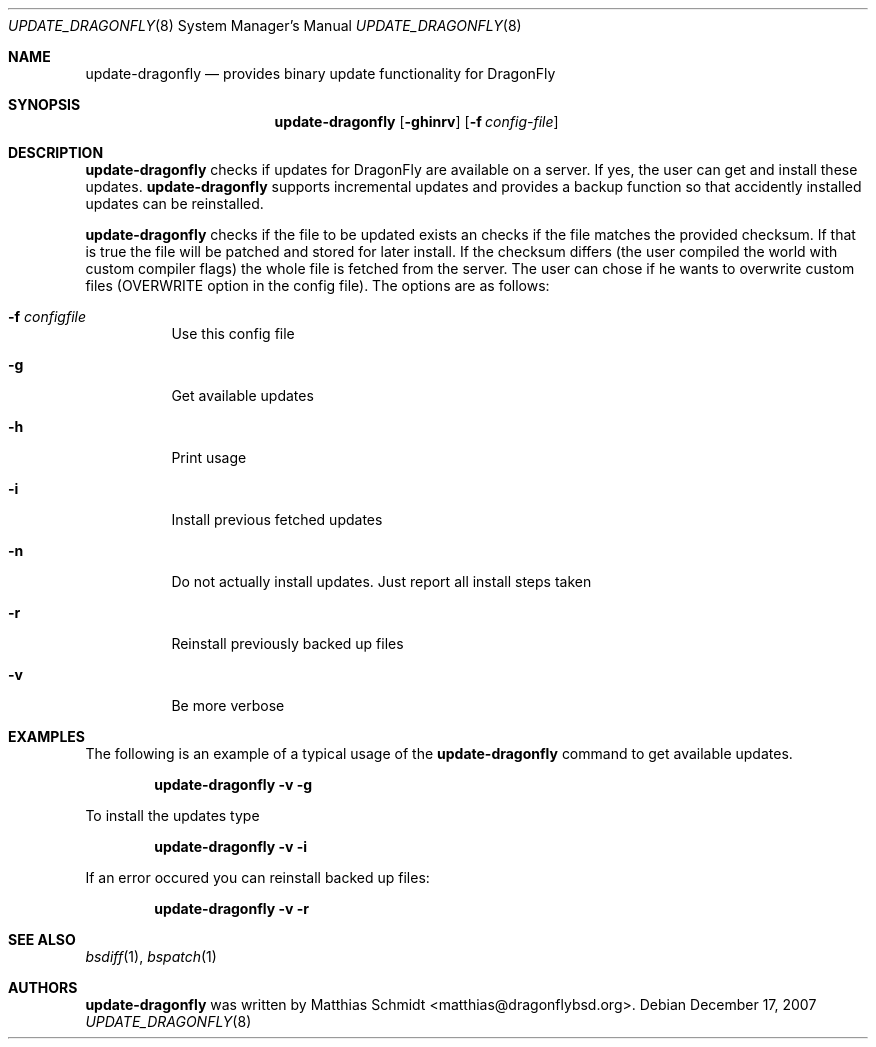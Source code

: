 .\"-
.\" Copyright (c) 2007 Matthias Schmidt <matthias@dragonflybsd.org>
.\"
.\" All rights reserved.
.\"
.\" Redistribution and use in source and binary forms, with or without
.\" modification, are permitted provided that the following conditions are met:
.\"
.\" - Redistributions of source code must retain the above copyright notice,
.\"   this list of conditions and the following disclaimer.
.\" - Redistributions in binary form must reproduce the above copyright notice,
.\"   this list of conditions and the following disclaimer in the documentation
.\"   and/or other materials provided with the distribution.
.\"
.\" THIS SOFTWARE IS PROVIDED BY THE COPYRIGHT HOLDERS AND CONTRIBUTORS
.\" "AS IS" AND ANY EXPRESS OR IMPLIED WARRANTIES, INCLUDING, BUT NOT
.\" LIMITED TO, THE IMPLIED WARRANTIES OF MERCHANTABILITY AND FITNESS FOR
.\" A PARTICULAR PURPOSE ARE DISCLAIMED. IN NO EVENT SHALL THE COPYRIGHT OWNER OR
.\" CONTRIBUTORS BE LIABLE FOR ANY DIRECT, INDIRECT, INCIDENTAL, SPECIAL,
.\" EXEMPLARY, OR CONSEQUENTIAL DAMAGES (INCLUDING, BUT NOT LIMITED TO,
.\" PROCUREMENT OF SUBSTITUTE GOODS OR SERVICES; LOSS OF USE, DATA, OR
.\" PROFITS; OR BUSINESS INTERRUPTION) HOWEVER CAUSED AND ON ANY THEORY OF
.\" LIABILITY, WHETHER IN CONTRACT, STRICT LIABILITY, OR TORT (INCLUDING
.\" NEGLIGENCE OR OTHERWISE) ARISING IN ANY WAY OUT OF THE USE OF THIS
.\" SOFTWARE, EVEN IF ADVISED OF THE POSSIBILITY OF SUCH DAMAGE.
.\"
.\"
.Dd December 17, 2007
.Dt UPDATE_DRAGONFLY 8
.Os
.Sh NAME
.Nm update-dragonfly
.Nd provides binary update functionality for
.Dx
.Sh SYNOPSIS
.Nm
.Op Fl ghinrv
.Op Fl f Ar config-file
.Sh DESCRIPTION
.Nm
checks if updates for
.Dx
are available on a server.  If yes, the user can get and install these
updates.
.Nm
supports incremental updates and
provides a backup function so that accidently installed updates can be
reinstalled.
.Pp
.Nm
checks if the file to be updated exists an checks if the file matches the
provided checksum.  If that is true the file will be patched and stored for
later install.  If the checksum differs (the user compiled the world with
custom compiler flags) the whole file is fetched from the server.  The user
can chose if he wants to overwrite custom files (OVERWRITE option in the
.Nm.conf
config file).
The options are as follows:
.Bl -tag -width indent
.It Fl f Ar configfile
Use this config file
.It Fl g
Get available updates
.It Fl h
Print usage
.It Fl i
Install previous fetched updates
.It Fl n
Do not actually install updates.  Just report all
install steps taken
.It Fl r
Reinstall previously backed up files
.It Fl v
Be more verbose
.El
.Sh EXAMPLES
The following is an example of a typical usage
of the
.Nm
command to get available updates.
.Pp
.Dl "update-dragonfly -v -g"
.Pp
To install the updates type
.Pp
.Dl "update-dragonfly -v -i"
.Pp
If an error occured you can reinstall backed up files:
.Pp
.Dl "update-dragonfly -v -r"
.Sh SEE ALSO
.Xr bsdiff 1 ,
.Xr bspatch 1 
.Sh AUTHORS
.Nm
was written by
.An Matthias Schmidt Aq matthias@dragonflybsd.org .
